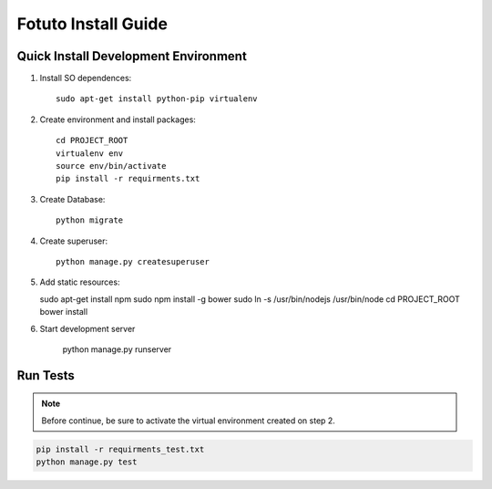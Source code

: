 ====================
Fotuto Install Guide
====================

Quick Install Development Environment
=====================================

1. Install SO dependences::

     sudo apt-get install python-pip virtualenv

2. Create environment and install packages::

     cd PROJECT_ROOT
     virtualenv env
     source env/bin/activate
     pip install -r requirments.txt

3. Create Database::

     python migrate

4. Create superuser::

     python manage.py createsuperuser

5. Add static resources::

   sudo apt-get install npm
   sudo npm install -g bower
   sudo ln -s /usr/bin/nodejs /usr/bin/node
   cd PROJECT_ROOT
   bower install

6. Start development server

     python manage.py runserver

Run Tests
=========

.. note:: Before continue, be sure to activate the virtual environment created on step 2.

.. code::

   pip install -r requirments_test.txt
   python manage.py test
